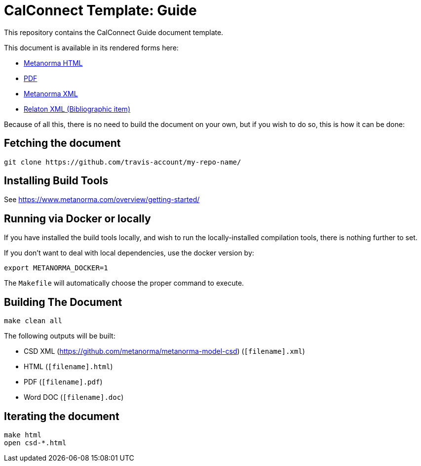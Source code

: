 = CalConnect Template: Guide

This repository contains the CalConnect Guide document template.

This document is available in its rendered forms here:

* https://github-account.github.io/my-repo-name/[Metanorma HTML]
* https://github-account.github.io/my-repo-name/my-repo-name.pdf[PDF]
* https://github-account.github.io/my-repo-name/my-repo-name.xml[Metanorma XML]
* https://github-account.github.io/my-repo-name/my-repo-name.rxl[Relaton XML (Bibliographic item)]

Because of all this, there is no need to build the document on your own, but if you wish to do so, this is how it can be done:

== Fetching the document

[source,sh]
----
git clone https://github.com/travis-account/my-repo-name/
----

== Installing Build Tools

See https://www.metanorma.com/overview/getting-started/


== Running via Docker or locally

If you have installed the build tools locally, and wish to run the
locally-installed compilation tools, there is nothing further to set.

If you don't want to deal with local dependencies, use the docker
version by:

[source,sh]
----
export METANORMA_DOCKER=1
----

The `Makefile` will automatically choose the proper command to
execute.


== Building The Document

[source,sh]
----
make clean all
----

The following outputs will be built:

* CSD XML (https://github.com/metanorma/metanorma-model-csd) (`[filename].xml`)
* HTML (`[filename].html`)
* PDF (`[filename].pdf`)
* Word DOC (`[filename].doc`)


== Iterating the document

[source,sh]
----
make html
open csd-*.html
----
